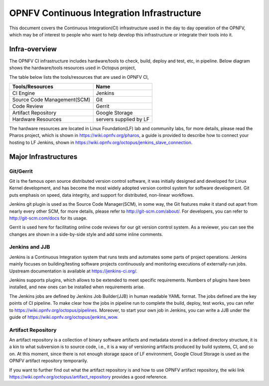 ===========================================
OPNFV Continuous Integration Infrastructure
===========================================

This document covers the Continuous Integration(CI) infrastructure used in the day to day operation of the OPNFV,
which may be of interest to people who want to help develop this infrastructure or integrate their tools into it.

Infra-overview
===============

The OPNFV CI infrastructure includes hardware/tools to check, build, deploy and test, etc, in pipeline.
Below diagram shows the hardware/tools resources used in Octopus project,

.. image:: images/ci_infra.png
   :scale: 50%
   :alt: OPNFV CI Infrastructure

The table below lists the tools/resources that are used in OPNFV CI,

+-----------------------------+-----------------------+
|	Tools/Resources       |         Name          |
+=============================+=======================+
|      CI Engine              |        Jenkins        |
+-----------------------------+-----------------------+
| Source Code Management(SCM) |          Git          |
+-----------------------------+-----------------------+
|     Code Review             |        Gerrit         |
+-----------------------------+-----------------------+
|  Artifact Repository        |     Google Storage    |
+-----------------------------+-----------------------+
|  Hardware Resources         | servers supplied by LF|
+-----------------------------+-----------------------+

The hardware resources are located in Linux Foundation(LF) lab and community labs,
for more details, please read the Pharos project,
which is shown in https://wiki.opnfv.org/pharos, a guide is provided to describe how to connect your hosting to LF Jenkins,
shown in https://wiki.opnfv.org/octopus/jenkins_slave_connection.

Major Infrastructures
======================

Git/Gerrit
-----------

Git is the famous open source distributed version control software,
it was initially designed and developed for Linux Kernel development,
and has become the most widely adopted version control system for software development.
Git puts emphasis on speed, data integrity, and support for distributed, non-linear workflows.

Jenkins git plugin is used as the Source Code Manager(SCM), in some way,
the Git features make it stand out apart from nearly every other SCM, for more details,
please refer to http://git-scm.com/about/. For developers, you can refer to http://git-scm.com/docs for its usage.

Gerrit is used here for facilitating online code reviews for our git version control system.
As a reviewer, you can see the changes are shown in a side-by-side style and add some inline comments.

Jenkins and JJB
----------------

Jenkins is a Continuous Integration system that runs tests and automates some parts of project operations.
Jenkins mainly focuses on building/testing software projects continuously and monitoring
executions of externally-run jobs. Upstream documentation is available at https://jenkins-ci.org/.

Jenkins supports plugins, which allows to be extended to meet specific requirements.
Numbers of plugins have been installed, and new ones can be installed when requirements arise.

The Jenkins jobs are defined by Jenkins Job Builder(JJB) in human readable YAML format.
The jobs defined are the key points of CI pipeline.
To make clear how the jobs in pipeline run to complete the build, deploy, test works,
you can refer to https://wiki.opnfv.org/octopus/pipelines.
Moreover, to start your own job in Jenkins,
you can write a JJB under the guide of https://wiki.opnfv.org/octopus/jenkins_wow.

Artifact Repository
-------------------

An artifact repository is a collection of binary software artifacts
and metadata stored in a defined directory structure,
it is a kin to what subversion is to source code, i.e.,
it is a way of versioning artifacts produced by build systems, CI, and so on.
At this moment, since there is not enough storage space of LF environment,
Google Cloud Storage is used as the OPNFV artifact repository temporarily.

If you want to further find out what the artifact repository is and how to use OPNFV artifact repository,
the wiki link https://wiki.opnfv.org/octopus/artifact_repository provides a good reference.
